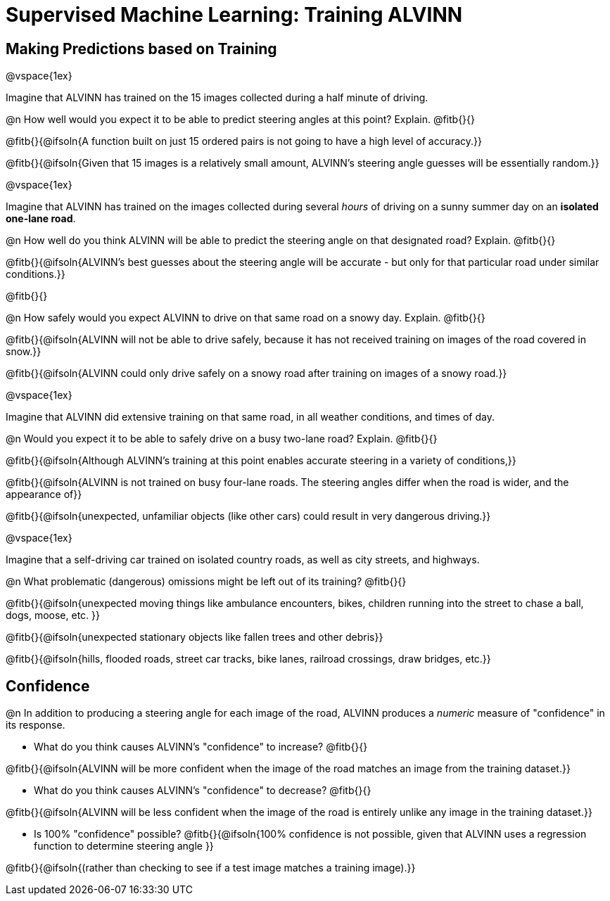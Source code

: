 = Supervised Machine Learning: Training ALVINN

== Making Predictions based on Training

@vspace{1ex}

Imagine that ALVINN has trained on the 15 images collected during a half minute of driving. 

@n How well would you expect it to be able to predict steering angles at this point? Explain. @fitb{}{}

@fitb{}{@ifsoln{A function built on just 15 ordered pairs is not going to have a high level of accuracy.}}

@fitb{}{@ifsoln{Given that 15 images is a relatively small amount, ALVINN's steering angle guesses will be essentially random.}}


@vspace{1ex}

Imagine that ALVINN has trained on the images collected during several _hours_ of driving on a sunny summer day on an *isolated one-lane road*.

@n How well do you think ALVINN will be able to predict the steering angle on that designated road? Explain. @fitb{}{}

@fitb{}{@ifsoln{ALVINN's best guesses about the steering angle will be accurate - but only for that particular road under similar conditions.}}

@fitb{}{}


@n How safely would you expect ALVINN to drive on that same road on a snowy day. Explain. @fitb{}{}

@fitb{}{@ifsoln{ALVINN will not be able to drive safely, because it has not received training on images of the road covered in snow.}}

@fitb{}{@ifsoln{ALVINN could only drive safely on a snowy road after training on images of a snowy road.}}


@vspace{1ex}

Imagine that ALVINN did extensive training on that same road, in all weather conditions, and times of day.

@n Would you expect it to be able to safely drive on a busy two-lane road? Explain. @fitb{}{}

@fitb{}{@ifsoln{Although ALVINN's training at this point enables accurate steering in a variety of conditions,}}

@fitb{}{@ifsoln{ALVINN is not trained on busy four-lane roads. The steering angles differ when the road is wider, and the appearance of}}

@fitb{}{@ifsoln{unexpected, unfamiliar objects (like other cars) could result in very dangerous driving.}}


@vspace{1ex}

Imagine that a self-driving car trained on isolated country roads, as well as city streets, and highways. 

@n What problematic (dangerous) omissions might be left out of its training? @fitb{}{}

@fitb{}{@ifsoln{unexpected moving things like ambulance encounters, bikes, children running into the street to chase a ball, dogs, moose, etc. }}

@fitb{}{@ifsoln{unexpected stationary objects like fallen trees and other debris}}

@fitb{}{@ifsoln{hills, flooded roads, street car tracks, bike lanes, railroad crossings, draw bridges, etc.}}

== Confidence

@n In addition to producing a steering angle for each image of the road, ALVINN produces a _numeric_ measure of "confidence" in its response.

- What do you think causes ALVINN's "confidence" to increase? @fitb{}{}

@fitb{}{@ifsoln{ALVINN will be more confident when the image of the road matches an image from the training dataset.}}

- What do you think causes ALVINN's "confidence" to decrease? @fitb{}{}

@fitb{}{@ifsoln{ALVINN will be less confident when the image of the road is entirely unlike any image in the training dataset.}}

- Is 100% "confidence" possible? @fitb{}{@ifsoln{100% confidence is not possible, given that ALVINN uses a regression function to determine steering angle }}

@fitb{}{@ifsoln{(rather than checking to see if a test image matches a training image).}}

